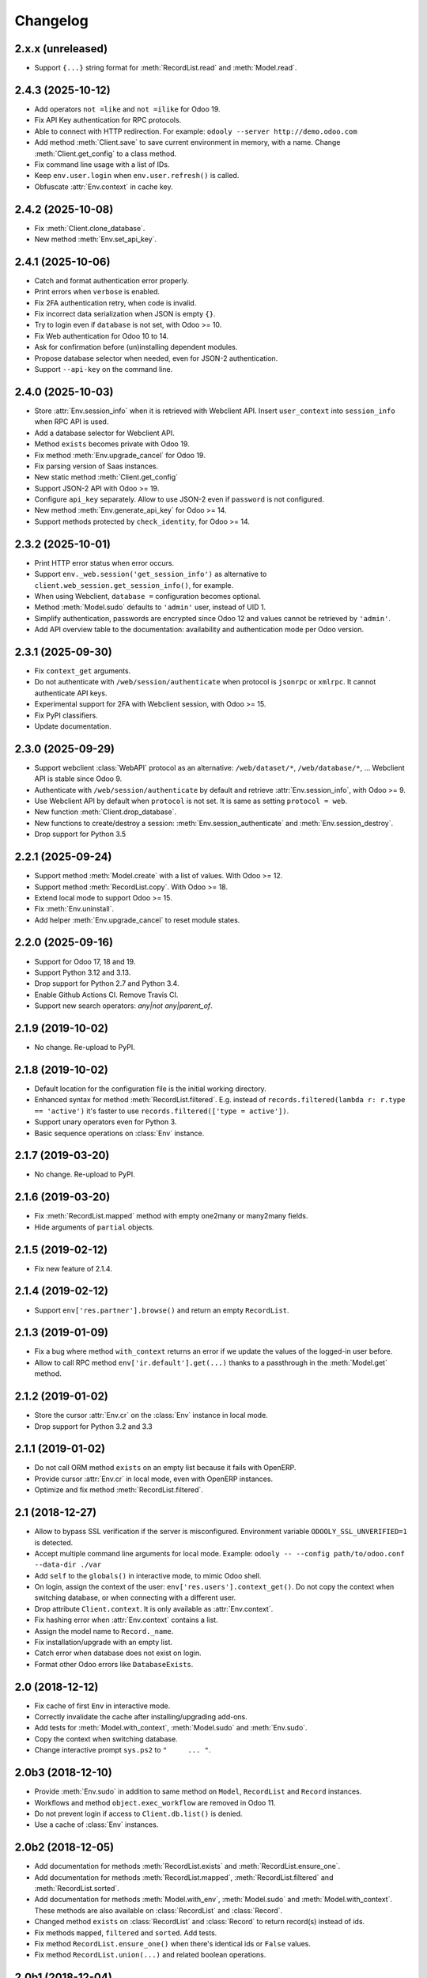Changelog
---------


2.x.x (unreleased)
~~~~~~~~~~~~~~~~~~

* Support ``{...}`` string format for :meth:`RecordList.read`
  and :meth:`Model.read`.


2.4.3 (2025-10-12)
~~~~~~~~~~~~~~~~~~

* Add operators ``not =like`` and ``not =ilike`` for Odoo 19.

* Fix API Key authentication for RPC protocols.

* Able to connect with HTTP redirection. For example:
  ``odooly --server http://demo.odoo.com``

* Add method :meth:`Client.save` to save current environment in
  memory, with a name.  Change :meth:`Client.get_config` to a
  class method.

* Fix command line usage with a list of IDs.

* Keep ``env.user.login`` when ``env.user.refresh()`` is called.

* Obfuscate :attr:`Env.context` in cache key.


2.4.2 (2025-10-08)
~~~~~~~~~~~~~~~~~~

* Fix :meth:`Client.clone_database`.

* New method :meth:`Env.set_api_key`.


2.4.1 (2025-10-06)
~~~~~~~~~~~~~~~~~~

* Catch and format authentication error properly.

* Print errors when ``verbose`` is enabled.

* Fix 2FA authentication retry, when code is invalid.

* Fix incorrect data serialization when JSON is empty ``{}``.

* Try to login even if ``database`` is not set, with Odoo >= 10.

* Fix Web authentication for Odoo 10 to 14.

* Ask for confirmation before (un)installing dependent modules.

* Propose database selector when needed, even for JSON-2 authentication.

* Support ``--api-key`` on the command line.


2.4.0 (2025-10-03)
~~~~~~~~~~~~~~~~~~

* Store :attr:`Env.session_info` when it is retrieved with Webclient API.
  Insert ``user_context``  into ``session_info`` when RPC API is used.

* Add a database selector for Webclient API.

* Method ``exists`` becomes private with Odoo 19.

* Fix method :meth:`Env.upgrade_cancel` for Odoo 19.

* Fix parsing version of Saas instances.

* New static method :meth:`Client.get_config`

* Support JSON-2 API with Odoo >= 19.

* Configure ``api_key`` separately.  Allow to use JSON-2 even
  if ``password`` is not configured.

* New method :meth:`Env.generate_api_key` for Odoo >= 14.

* Support methods protected by ``check_identity``, for Odoo >= 14.


2.3.2 (2025-10-01)
~~~~~~~~~~~~~~~~~~

* Print HTTP error status when error occurs.

* Support ``env._web.session('get_session_info')`` as alternative to
  ``client.web_session.get_session_info()``, for example.

* When using Webclient, ``database =`` configuration becomes optional.

* Method :meth:`Model.sudo` defaults to ``'admin'`` user, instead of UID 1.

* Simplify authentication, passwords are encrypted since Odoo 12 and
  values cannot be retrieved by ``'admin'``.

* Add API overview table to the documentation: availability and authentication
  mode per Odoo version.


2.3.1 (2025-09-30)
~~~~~~~~~~~~~~~~~~

* Fix ``context_get`` arguments.

* Do not authenticate with ``/web/session/authenticate`` when
  protocol is ``jsonrpc`` or ``xmlrpc``.  It cannot authenticate API keys.

* Experimental support for 2FA with Webclient session, with Odoo >= 15.

* Fix PyPI classifiers.

* Update documentation.


2.3.0 (2025-09-29)
~~~~~~~~~~~~~~~~~~

* Support webclient :class:`WebAPI` protocol as an alternative:
  ``/web/dataset/*``, ``/web/database/*``, ...
  Webclient API is stable since Odoo 9.

* Authenticate with ``/web/session/authenticate`` by default
  and retrieve :attr:`Env.session_info`, with Odoo >= 9.

* Use Webclient API by default when ``protocol`` is not set.
  It is same as setting ``protocol = web``.

* New function :meth:`Client.drop_database`.

* New functions to create/destroy a session:
  :meth:`Env.session_authenticate` and :meth:`Env.session_destroy`.

* Drop support for Python 3.5


2.2.1 (2025-09-24)
~~~~~~~~~~~~~~~~~~

* Support method :meth:`Model.create` with a list of values.
  With Odoo >= 12.

* Support method :meth:`RecordList.copy`.
  With Odoo >= 18.

* Extend local mode to support Odoo >= 15.

* Fix :meth:`Env.uninstall`.

* Add helper :meth:`Env.upgrade_cancel` to reset module states.


2.2.0 (2025-09-16)
~~~~~~~~~~~~~~~~~~

* Support for Odoo 17, 18 and 19.

* Support Python 3.12 and 3.13.

* Drop support for Python 2.7 and Python 3.4.

* Enable Github Actions CI. Remove Travis CI.

* Support new search operators: `any|not any|parent_of`.


2.1.9 (2019-10-02)
~~~~~~~~~~~~~~~~~~

* No change.  Re-upload to PyPI.


2.1.8 (2019-10-02)
~~~~~~~~~~~~~~~~~~

* Default location for the configuration file is the
  initial working directory.

* Enhanced syntax for method :meth:`RecordList.filtered`.
  E.g. instead of ``records.filtered(lambda r: r.type == 'active')``
  it's faster to use ``records.filtered(['type = active'])``.

* Support unary operators even for Python 3.

* Basic sequence operations on :class:`Env` instance.


2.1.7 (2019-03-20)
~~~~~~~~~~~~~~~~~~

* No change.  Re-upload to PyPI.


2.1.6 (2019-03-20)
~~~~~~~~~~~~~~~~~~

* Fix :meth:`RecordList.mapped` method with empty one2many or
  many2many fields.

* Hide arguments of ``partial`` objects.


2.1.5 (2019-02-12)
~~~~~~~~~~~~~~~~~~

* Fix new feature of 2.1.4.


2.1.4 (2019-02-12)
~~~~~~~~~~~~~~~~~~

* Support ``env['res.partner'].browse()`` and return an empty
  ``RecordList``.


2.1.3 (2019-01-09)
~~~~~~~~~~~~~~~~~~

* Fix a bug where method ``with_context`` returns an error if we update
  the values of the logged-in user before.

* Allow to call RPC method ``env['ir.default'].get(...)`` thanks to a
  passthrough in the :meth:`Model.get` method.


2.1.2 (2019-01-02)
~~~~~~~~~~~~~~~~~~

* Store the cursor :attr:`Env.cr` on the :class:`Env` instance
  in local mode.

* Drop support for Python 3.2 and 3.3


2.1.1 (2019-01-02)
~~~~~~~~~~~~~~~~~~

* Do not call ORM method ``exists`` on an empty list because it fails
  with OpenERP.

* Provide cursor :attr:`Env.cr` in local mode, even with OpenERP
  instances.

* Optimize and fix method :meth:`RecordList.filtered`.


2.1 (2018-12-27)
~~~~~~~~~~~~~~~~

* Allow to bypass SSL verification if the server is misconfigured.
  Environment variable ``ODOOLY_SSL_UNVERIFIED=1`` is detected.

* Accept multiple command line arguments for local mode. Example:
  ``odooly -- --config path/to/odoo.conf --data-dir ./var``

* Add ``self`` to the ``globals()`` in interactive mode, to mimic
  Odoo shell.

* On login, assign the context of the user:
  ``env['res.users'].context_get()``.  Do not copy the context when
  switching database, or when connecting with a different user.

* Drop attribute ``Client.context``.  It is only available as
  :attr:`Env.context`.

* Fix hashing error when :attr:`Env.context` contains a list.

* Assign the model name to ``Record._name``.

* Fix installation/upgrade with an empty list.

* Catch error when database does not exist on login.

* Format other Odoo errors like ``DatabaseExists``.


2.0 (2018-12-12)
~~~~~~~~~~~~~~~~

* Fix cache of first ``Env`` in interactive mode.

* Correctly invalidate the cache after installing/upgrading add-ons.

* Add tests for :meth:`Model.with_context`, :meth:`Model.sudo` and
  :meth:`Env.sudo`.

* Copy the context when switching database.

* Change interactive prompt ``sys.ps2`` to ``"     ... "``.


2.0b3 (2018-12-10)
~~~~~~~~~~~~~~~~~~

* Provide :meth:`Env.sudo` in addition to same method on ``Model``,
  ``RecordList`` and ``Record`` instances.

* Workflows and method ``object.exec_workflow`` are removed in Odoo 11.

* Do not prevent login if access to ``Client.db.list()`` is denied.

* Use a cache of :class:`Env` instances.


2.0b2 (2018-12-05)
~~~~~~~~~~~~~~~~~~

* Add documentation for methods :meth:`RecordList.exists` and
  :meth:`RecordList.ensure_one`.

* Add documentation for methods :meth:`RecordList.mapped`,
  :meth:`RecordList.filtered` and :meth:`RecordList.sorted`.

* Add documentation for methods :meth:`Model.with_env`,
  :meth:`Model.sudo` and :meth:`Model.with_context`.  These methods
  are also available on :class:`RecordList` and :class:`Record`.

* Changed method ``exists`` on :class:`RecordList` and :class:`Record`
  to return record(s) instead of ids.

* Fix methods ``mapped``, ``filtered`` and ``sorted``. Add tests.

* Fix method ``RecordList.ensure_one()`` when there's identical ids
  or ``False`` values.

* Fix method ``RecordList.union(...)`` and related boolean operations.


2.0b1 (2018-12-04)
~~~~~~~~~~~~~~~~~~

* First release of Odooly, which mimics the new Odoo 8.0 API.

* Other features are copied from `ERPpeek
  <https://github.com/tinyerp/erppeek>`__ 1.7.
